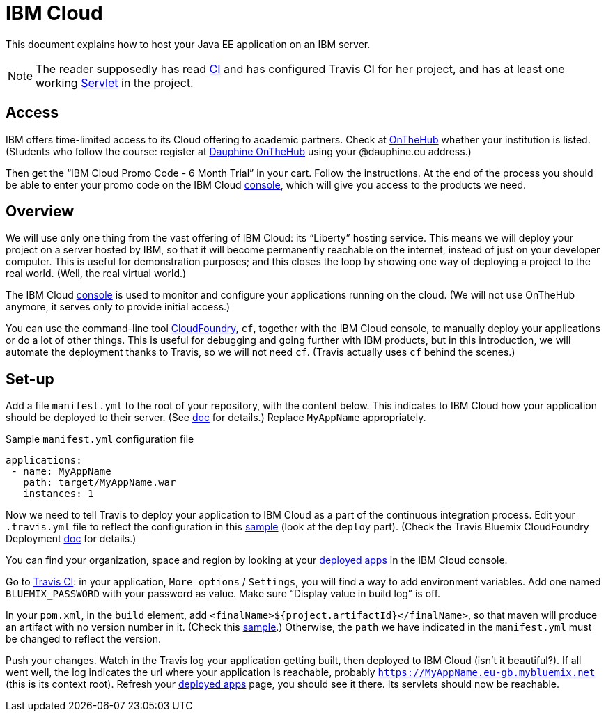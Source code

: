 = IBM Cloud

This document explains how to host your Java EE application on an IBM server.

NOTE: The reader supposedly has read https://github.com/oliviercailloux/java-course/blob/master/CI.adoc[CI] and has configured Travis CI for her project, and has at least one working https://github.com/oliviercailloux/java-course/blob/master/Servlets.adoc[Servlet] in the project.

== Access
IBM offers time-limited access to its Cloud offering to academic partners. Check at https://onthehub.com/[OnTheHub] whether your institution is listed. (Students who follow the course: register at https://dauphine.onthehub.com/[Dauphine OnTheHub] using your @dauphine.eu address.) 

Then get the “IBM Cloud Promo Code - 6 Month Trial” in your cart. Follow the instructions. At the end of the process you should be able to enter your promo code on the IBM Cloud https://console.bluemix.net/[console], which will give you access to the products we need.

== Overview
We will use only one thing from the vast offering of IBM Cloud: its “Liberty” hosting service. This means we will deploy your project on a server hosted by IBM, so that it will become permanently reachable on the internet, instead of just on your developer computer. This is useful for demonstration purposes; and this closes the loop by showing one way of deploying a project to the real world. (Well, the real virtual world.)

The IBM Cloud https://console.bluemix.net/[console] is used to monitor and configure your applications running on the cloud. (We will not use OnTheHub anymore, it serves only to provide initial access.)

You can use the command-line tool https://console.bluemix.net/docs/cli/index.html[CloudFoundry], `cf`, together with the IBM Cloud console, to manually deploy your applications or do a lot of other things. This is useful for debugging and going further with IBM products, but in this introduction, we will automate the deployment thanks to Travis, so we will not need `cf`. (Travis actually uses `cf` behind the scenes.)

== Set-up
Add a file `manifest.yml` to the root of your repository, with the content below. This indicates to IBM Cloud how your application should be deployed to their server. (See https://console.bluemix.net/docs/manageapps/depapps.html#appmanifest[doc] for details.) Replace `MyAppName` appropriately.

.Sample `manifest.yml` configuration file
[source,yaml]
----
applications:
 - name: MyAppName
   path: target/MyAppName.war
   instances: 1
----

Now we need to tell Travis to deploy your application to IBM Cloud as a part of the continuous integration process. Edit your `.travis.yml` file to reflect the configuration in this https://github.com/oliviercailloux/sample-jax-rs/blob/master/.travis.yml[sample] (look at the `deploy` part). (Check the Travis Bluemix CloudFoundry Deployment https://docs.travis-ci.com/user/deployment/bluemixcloudfoundry/[doc] for details.)

You can find your organization, space and region by looking at your https://console.bluemix.net/dashboard/apps/[deployed apps] in the IBM Cloud console.

Go to https://travis-ci.org/[Travis CI]: in your application, `More options` / `Settings`, you will find a way to add environment variables. Add one named `BLUEMIX_PASSWORD` with your password as value. Make sure “Display value in build log” is off.

In your `pom.xml`, in the `build` element, add `<finalName>${project.artifactId}</finalName>`, so that maven will produce an artifact with no version number in it. (Check this https://github.com/oliviercailloux/sample-jax-rs/blob/master/pom.xml[sample].) Otherwise, the `path` we have indicated in the `manifest.yml` must be changed to reflect the version.

Push your changes. Watch in the Travis log your application getting built, then deployed to IBM Cloud (isn’t it beautiful?). If all went well, the log indicates the url where your application is reachable, probably `https://MyAppName.eu-gb.mybluemix.net` (this is its context root). Refresh your https://console.bluemix.net/dashboard/apps/[deployed apps] page, you should see it there. Its servlets should now be reachable.

